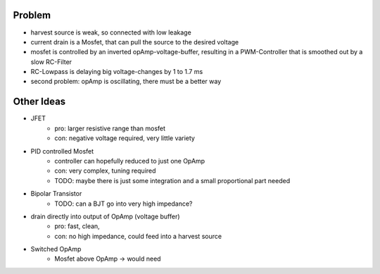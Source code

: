 
Problem
-------
- harvest source is weak, so connected with low leakage
- current drain is a Mosfet, that can pull the source to the desired voltage
- mosfet is controlled by an inverted opAmp-voltage-buffer, resulting in a PWM-Controller that is smoothed out by a slow RC-Filter
- RC-Lowpass is delaying big voltage-changes by 1 to 1.7 ms
- second problem: opAmp is oscillating, there must be a better way

Other Ideas
-----------
- JFET
    - pro: larger resistive range than mosfet
    - con: negative voltage required, very little variety
- PID controlled Mosfet
    - controller can hopefully reduced to just one OpAmp
    - con: very complex, tuning required
    - TODO: maybe there is just some integration and a small proportional part needed
- Bipolar Transistor
    - TODO: can a BJT go into very high impedance?
- drain directly into output of OpAmp (voltage buffer)
    - pro: fast, clean,
    - con: no high impedance, could feed into a harvest source

- Switched OpAmp
    - Mosfet above OpAmp -> would need
